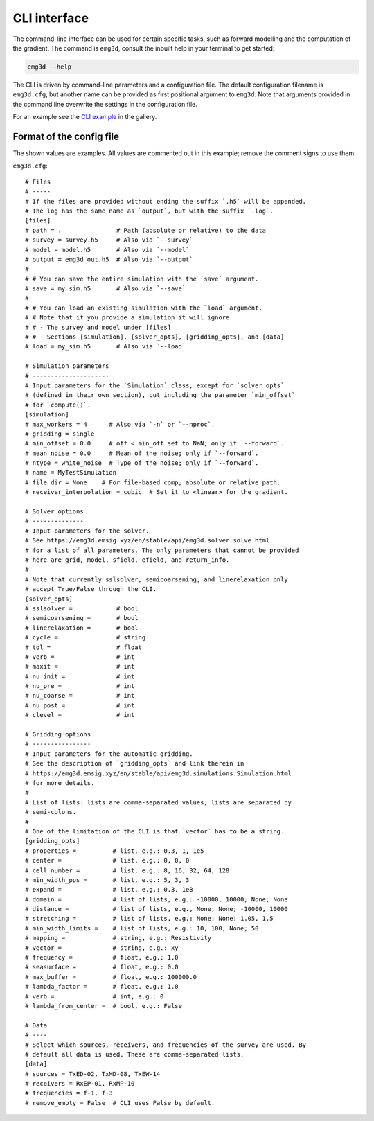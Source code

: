 CLI interface
=============

The command-line interface can be used for certain specific tasks, such as
forward modelling and the computation of the gradient. The command is
``emg3d``, consult the inbuilt help in your terminal to get started:

.. code-block:: console

   emg3d --help

The CLI is driven by command-line parameters and a configuration file. The
default configuration filename is ``emg3d.cfg``, but another name can be
provided as first positional argument to ``emg3d``. Note that arguments
provided in the command line overwrite the settings in the configuration file.

For an example see the `CLI example
<https://emsig.xyz/emg3d-gallery/gallery/tutorials/cli.html>`_ in the gallery.


Format of the config file
-------------------------

The shown values are examples. All values are commented out in this example;
remove the comment signs to use them.

``emg3d.cfg``::

  # Files
  # -----
  # If the files are provided without ending the suffix `.h5` will be appended.
  # The log has the same name as `output`, but with the suffix `.log`.
  [files]
  # path = .               # Path (absolute or relative) to the data
  # survey = survey.h5     # Also via `--survey`
  # model = model.h5       # Also via `--model`
  # output = emg3d_out.h5  # Also via `--output`
  #
  # # You can save the entire simulation with the `save` argument.
  # save = my_sim.h5       # Also via `--save`
  #
  # # You can load an existing simulation with the `load` argument.
  # # Note that if you provide a simulation it will ignore
  # # - The survey and model under [files]
  # # - Sections [simulation], [solver_opts], [gridding_opts], and [data]
  # load = my_sim.h5       # Also via `--load`

  # Simulation parameters
  # ---------------------
  # Input parameters for the `Simulation` class, except for `solver_opts`
  # (defined in their own section), but including the parameter `min_offset`
  # for `compute()`.
  [simulation]
  # max_workers = 4      # Also via `-n` or `--nproc`.
  # gridding = single
  # min_offset = 0.0     # off < min_off set to NaN; only if `--forward`.
  # mean_noise = 0.0     # Mean of the noise; only if `--forward`.
  # ntype = white_noise  # Type of the noise; only if `--forward`.
  # name = MyTestSimulation
  # file_dir = None    # For file-based comp; absolute or relative path.
  # receiver_interpolation = cubic  # Set it to <linear> for the gradient.

  # Solver options
  # --------------
  # Input parameters for the solver.
  # See https://emg3d.emsig.xyz/en/stable/api/emg3d.solver.solve.html
  # for a list of all parameters. The only parameters that cannot be provided
  # here are grid, model, sfield, efield, and return_info.
  #
  # Note that currently sslsolver, semicoarsening, and linerelaxation only
  # accept True/False through the CLI.
  [solver_opts]
  # sslsolver =            # bool
  # semicoarsening =       # bool
  # linerelaxation =       # bool
  # cycle =                # string
  # tol =                  # float
  # verb =                 # int
  # maxit =                # int
  # nu_init =              # int
  # nu_pre =               # int
  # nu_coarse =            # int
  # nu_post =              # int
  # clevel =               # int

  # Gridding options
  # ----------------
  # Input parameters for the automatic gridding.
  # See the description of `gridding_opts` and link therein in
  # https://emg3d.emsig.xyz/en/stable/api/emg3d.simulations.Simulation.html
  # for more details.
  #
  # List of lists: lists are comma-separated values, lists are separated by
  # semi-colons.
  #
  # One of the limitation of the CLI is that `vector` has to be a string.
  [gridding_opts]
  # properties =          # list, e.g.: 0.3, 1, 1e5
  # center =              # list, e.g.: 0, 0, 0
  # cell_number =         # list, e.g.: 8, 16, 32, 64, 128
  # min_width_pps =       # list, e.g.: 5, 3, 3
  # expand =              # list, e.g.: 0.3, 1e8
  # domain =              # list of lists, e.g.: -10000, 10000; None; None
  # distance =            # list of lists, e.g., None; None; -10000, 10000
  # stretching =          # list of lists, e.g.: None; None; 1.05, 1.5
  # min_width_limits =    # list of lists, e.g.: 10, 100; None; 50
  # mapping =             # string, e.g.: Resistivity
  # vector =              # string, e.g.: xy
  # frequency =           # float, e.g.: 1.0
  # seasurface =          # float, e.g.: 0.0
  # max_buffer =          # float, e.g.: 100000.0
  # lambda_factor =       # float, e.g.: 1.0
  # verb =                # int, e.g.: 0
  # lambda_from_center =  # bool, e.g.: False

  # Data
  # ----
  # Select which sources, receivers, and frequencies of the survey are used. By
  # default all data is used. These are comma-separated lists.
  [data]
  # sources = TxED-02, TxMD-08, TxEW-14
  # receivers = RxEP-01, RxMP-10
  # frequencies = f-1, f-3
  # remove_empty = False  # CLI uses False by default.
